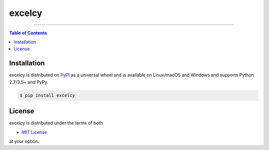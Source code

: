 excelcy
=======

-----

.. contents:: **Table of Contents**
    :backlinks: none

Installation
------------

excelcy is distributed on `PyPI <https://pypi.org>`_ as a universal
wheel and is available on Linux/macOS and Windows and supports
Python 2.7/3.5+ and PyPy.

.. code-block:: bash

    $ pip install excelcy

License
-------

excelcy is distributed under the terms of both

- `MIT License <https://choosealicense.com/licenses/mit>`_

at your option.
